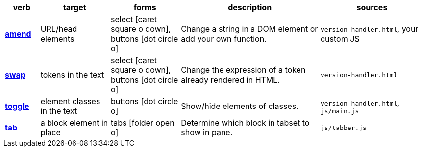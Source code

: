 // tag::table-head[]
[cols="1a,2,2,4,3a",options="header"]
|===
| verb
| target
| forms
| description
| sources
// end::table-head[]
// tag::table-row-amenders[]
s| <</docs/theme/config/versioning/amenders#,amend>>
| URL/head elements
| select icon:caret-square-o-down[], buttons icon:dot-circle-o[]
| Change a string in a DOM element or add your own function.
| `version-handler.html`, your custom JS
// end::table-row-amenders[]
// tag::table-row-swaps[]
s| <</docs/theme/config/versioning/swaps#,swap>>
| tokens in the text
| select icon:caret-square-o-down[], buttons icon:dot-circle-o[]
| Change the expression of a token already rendered in HTML.
| `version-handler.html`
// end::table-row-swaps[]
// tag::table-row-toggles[]
s| <</docs/theme/config/versioning/toggles#,toggle>>
| element classes in the text
| buttons icon:dot-circle-o[]
| Show/hide elements of classes.
| `version-handler.html`, `js/main.js`
// end::table-row-toggles[]
// tag::table-row-tabsets[]
s| <</docs/theme/config/versioning/tabsets#,tab>>
| a block element in place
| tabs icon:folder-open-o[]
| Determine which block in tabset to show in pane.
| `js/tabber.js`
// end::table-row-tabsets[]
// tag::table-tail[]
|===
// end::table-tail[]
